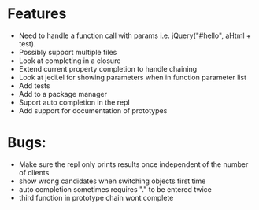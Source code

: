 * Features
  - Need to handle a function call with params i.e. jQuery("#hello", aHtml + test).
  - Possibly support multiple files
  - Look at completing in a closure
  - Extend current property completion to handle chaining
  - Look at jedi.el for showing parameters when in function parameter list
  - Add tests
  - Add to a package manager
  - Suport auto completion in the repl
  - Add support for documentation of prototypes
* Bugs:
  - Make sure the repl only prints results once independent of the number of clients
  - show wrong candidates when switching objects first time
  - auto completion sometimes requires "." to be entered twice
  - third function in prototype chain wont complete
